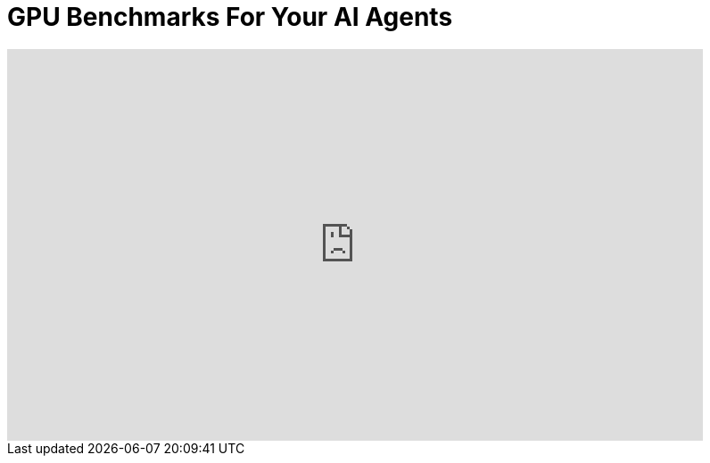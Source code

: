 = GPU Benchmarks For Your AI Agents

:keywords: ai inference speed, ai inference benchmark, machine learning, artificial intelligence, ai agents, 
:description: TBD
:youtube: EQhK_2savvA



video::EQhK_2savvA[youtube,list=PLJkYus8HjPlFL6Q0Hv4bQ7NYT1HZLSxxp,width=780,height=439]